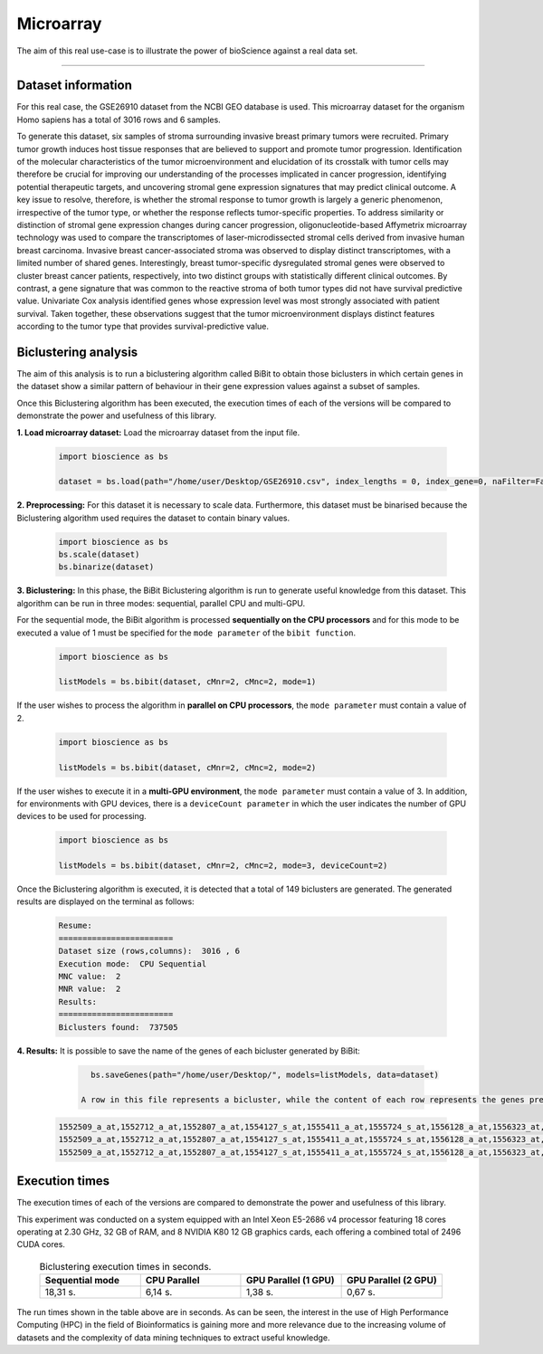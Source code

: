 Microarray
==========================

The aim of this real use-case is to illustrate the power of bioScience against a real data set.

----

Dataset information
^^^^^^^^^^^^^^^^^^^
For this real case, the GSE26910 dataset from the NCBI GEO database is used. This microarray dataset for the organism Homo sapiens has a total of 3016 rows and 6 samples.

To generate this dataset, six samples of stroma surrounding invasive breast primary tumors were recruited. Primary tumor growth induces host tissue responses that are believed to support and promote tumor progression. Identification of the molecular characteristics of the tumor microenvironment and elucidation of its crosstalk with tumor cells may therefore be crucial for improving our understanding of the processes implicated in cancer progression, identifying potential therapeutic targets, and uncovering stromal gene expression signatures that may predict clinical outcome. A key issue to resolve, therefore, is whether the stromal response to tumor growth is largely a generic phenomenon, irrespective of the tumor type, or whether the response reflects tumor-specific properties. To address similarity or distinction of stromal gene expression changes during cancer progression, oligonucleotide-based Affymetrix microarray technology was used to compare the transcriptomes of laser-microdissected stromal cells derived from invasive human breast carcinoma. Invasive breast cancer-associated stroma was observed to display distinct transcriptomes, with a limited number of shared genes. Interestingly, breast tumor-specific dysregulated stromal genes were observed to cluster breast cancer patients, respectively, into two distinct groups with statistically different clinical outcomes. By contrast, a gene signature that was common to the reactive stroma of both tumor types did not have survival predictive value. Univariate Cox analysis identified genes whose expression level was most strongly associated with patient survival. Taken together, these observations suggest that the tumor microenvironment displays distinct features according to the tumor type that provides survival-predictive value.

Biclustering analysis
^^^^^^^^^^^^^^^^^^^^^
The aim of this analysis is to run a biclustering algorithm called BiBit to obtain those biclusters in which certain genes in the dataset show a similar pattern of behaviour in their gene expression values against a subset of samples.

Once this Biclustering algorithm has been executed, the execution times of each of the versions will be compared to demonstrate the power and usefulness of this library.

**1. Load microarray dataset:** Load the microarray dataset from the input file.

    .. code-block:: python

      import bioscience as bs

      dataset = bs.load(path="/home/user/Desktop/GSE26910.csv", index_lengths = 0, index_gene=0, naFilter=False, head = 0, separator=";")

**2. Preprocessing:** For this dataset it is necessary to scale data. Furthermore, this dataset must be binarised because the Biclustering algorithm used requires the dataset to contain binary values.

    .. code-block:: python

      import bioscience as bs
      bs.scale(dataset)
      bs.binarize(dataset)

**3. Biclustering:** In this phase, the BiBit Biclustering algorithm is run to generate useful knowledge from this dataset. This algorithm can be run in three modes: sequential, parallel CPU and multi-GPU.

For the sequential mode, the BiBit algorithm is processed **sequentially on the CPU processors** and for this mode to be executed a value of 1 must be specified for the ``mode parameter`` of the ``bibit function``. 

    .. code-block:: python

      import bioscience as bs

      listModels = bs.bibit(dataset, cMnr=2, cMnc=2, mode=1)

If the user wishes to process the algorithm in **parallel on CPU processors**, the ``mode parameter`` must contain a value of 2.

    .. code-block:: python

      import bioscience as bs

      listModels = bs.bibit(dataset, cMnr=2, cMnc=2, mode=2)

If the user wishes to execute it in a **multi-GPU environment**, the ``mode parameter`` must contain a value of 3. In addition, for environments with GPU devices, there is a ``deviceCount parameter`` in which the user indicates the number of GPU devices to be used for processing.

    .. code-block:: python

      import bioscience as bs

      listModels = bs.bibit(dataset, cMnr=2, cMnc=2, mode=3, deviceCount=2)

Once the Biclustering algorithm is executed, it is detected that a total of 149 biclusters are generated. The generated results are displayed on the terminal as follows:

    .. code-block:: console

      Resume:
      ========================
      Dataset size (rows,columns):  3016 , 6
      Execution mode:  CPU Sequential
      MNC value:  2
      MNR value:  2
      Results:
      ========================
      Biclusters found:  737505

**4. Results:** It is possible to save the name of the genes of each bicluster generated by BiBit:

   .. code-block:: python
      
      bs.saveGenes(path="/home/user/Desktop/", models=listModels, data=dataset)

    A row in this file represents a bicluster, while the content of each row represents the genes present in each bicluster. Some of the biclusters contained in this file are the following:

  .. code-block:: console
      
      1552509_a_at,1552712_a_at,1552807_a_at,1554127_s_at,1555411_a_at,1555724_s_at,1556128_a_at,1556323_at,1556432_at,1556761_at,1557527_at,1557813_at,1557814_a_at,1558444_at,1558459_s_at,1558695_at,1558820_a_at,1559360_at,1559716_at,1559910_at,1560049_at,1560296_at,1562529_s_at,1568377_x_at,1569477_at,1569607_s_at,1569608_x_at,200078_s_at,200622_x_at,200643_at,200672_x_at,200678_x_at,200696_s_at,200838_at,200839_s_at,200878_at,200887_s_at,200897_s_at,200965_s_at,200968_s_at,200974_at,201058_s_at,201095_at,201105_at,201125_s_at,201147_s_at,201160_s_at,201251_at,201286_at,201287_s_at,201311_s_at,201328_at,201329_s_at,201341_at,201422_at,201427_s_at,201432_at,201441_at,201464_x_at,201466_s_at,201489_at,201531_at,201540_at,201605_x_at,201650_at,201656_at,201693_s_at,201722_s_at,201724_s_at,201752_s_at,201792_at,201826_s_at,201850_at,201911_s_at,201923_at,201928_at,201950_x_at,201968_s_at,201969_at,201983_s_at,201984_s_at,202023_at,202041_s_at,202090_s_at,202112_at,202120_x_at,202175_at,202242_at,202289_s_at,202311_s_at,202347_s_at,202379_s_at,202431_s_at,202620_s_at,202671_s_at,202690_s_at,202693_s_at,202697_at,202746_at,202747_s_at,202756_s_at,202794_at,202800_at,202920_at,202934_at,202943_s_at,202969_at,202973_x_at,203002_at,203041_s_at,203043_at,203065_s_at,203114_at,203167_at,203240_at,203243_s_at,203373_at,203407_at,203416_at,203417_at,203439_s_at,203454_s_at,203510_at,203542_s_at,203548_s_at,203570_at,203571_s_at,203661_s_at,203662_s_at,203752_s_at,203812_at,203878_s_at,203887_s_at,203888_at,203896_s_at,203910_at,203936_s_at,203940_s_at,203971_at,203981_s_at,204007_at,204011_at,204015_s_at,204017_at,204115_at,204151_x_at,204174_at,204204_at,204254_s_at,204255_s_at,204271_s_at,204319_s_at,204396_s_at,204438_at,204451_at,204482_at,204484_at,204527_at,204537_s_at,204606_at,204623_at,204677_at,204731_at,204766_s_at,204894_s_at,204923_at,204955_at,205020_s_at,205068_s_at,205070_at,205083_at,205200_at,205251_at,205290_s_at,205382_s_at,205392_s_at,205399_at,205483_s_at,205507_at,205522_at,205528_s_at,205529_s_at,205547_s_at,205593_s_at,205603_s_at,205604_at,205685_at,205686_s_at,205695_at,205794_s_at,205859_at,205882_x_at,205923_at,205941_s_at,206030_at,206049_at,206093_x_at,206109_at,206167_s_at,206171_at,206283_s_at,206284_x_at,206453_s_at,206481_s_at,206487_at,206637_at,206702_at,206737_at,206991_s_at,207002_s_at,207157_s_at,207173_x_at,207277_at,207283_at,207541_s_at,207542_s_at,207547_s_at,207761_s_at,207808_s_at,207857_at,207943_x_at,208002_s_at,208015_at,208070_s_at,208074_s_at,208091_s_at,208178_x_at,208498_s_at,208609_s_at,208636_at,208707_at,208760_at,208835_s_at,208837_at,208891_at,208892_s_at,208893_s_at,208981_at,208982_at,209011_at,209013_x_at,209030_s_at,209047_at,209074_s_at,209094_at,209121_x_at,209160_at,209189_at,209220_at,209288_s_at,209289_at,209290_s_at,209318_x_at,209359_x_at,209360_s_at,209377_s_at,209386_at,209387_s_at,209392_at,209393_s_at,209432_s_at,209481_at,209496_at,209543_s_at,209555_s_at,209568_s_at,209684_at,209687_at,209699_x_at,209763_at,209825_s_at,209836_x_at,209859_at,209883_at,209897_s_at,210026_s_at,210046_s_at,210051_at,210220_at,210461_s_at,210495_x_at,210511_s_at,210762_s_at,210790_s_at,210845_s_at,210886_x_at,210986_s_at,210999_s_at,211047_x_at,211139_s_at,211180_x_at,211719_x_at,211726_s_at,211924_s_at,211926_s_at,211998_at,212013_at,212071_s_at,212074_at,212097_at,212177_at,212240_s_at,212254_s_at,212256_at,212266_s_at,212353_at,212354_at,212412_at,212463_at,212464_s_at,212488_at,212489_at,212538_at,212558_at,212703_at,212730_at,212747_at,212810_s_at,212838_at,212866_at,212935_at,212942_s_at,212950_at,212951_at,213100_at,213102_at,213131_at,213236_at,213247_at,213258_at,213415_at,213451_x_at,213547_at,213645_at,213661_at,213725_x_at,213797_at,213894_at,213909_at,214264_s_at,214295_at,214315_x_at,214492_at,214505_s_at,214511_x_at,214721_x_at,214844_s_at,214850_at,214866_at,215012_at,215034_s_at,215206_at,215321_at,215322_at,215513_at,216331_at,216333_x_at,216442_x_at,216483_s_at,216594_x_at,216903_s_at,216950_s_at,217028_at,217047_s_at,217317_s_at,217617_at,217755_at,217762_s_at,217763_s_at,217764_s_at,217771_at,217871_s_at,217926_at,218062_x_at,218168_s_at,218190_s_at,218205_s_at,218254_s_at,218259_at,218486_at,218515_at,218546_at,218644_at,218656_s_at,218665_at,218668_s_at,218718_at,218736_s_at,218788_s_at,218876_at,218950_at,218966_at,218995_s_at,219064_at,219179_at,219213_at,219219_at,219247_s_at,219257_s_at,219288_at,219371_s_at,219402_s_at,219432_at,219455_at,219477_s_at,219557_s_at,219561_at,219569_s_at,219594_at,219655_at,219665_at,219694_at,219722_s_at,219725_at,219761_at,219806_s_at,219815_at,219821_s_at,219866_at,219874_at,219884_at,219911_s_at,219953_s_at,219957_at,220046_s_at,220150_s_at,220287_at,220698_at,220751_s_at,220864_s_at,220918_at,220945_x_at,220988_s_at,221009_s_at,221530_s_at,221569_at,221581_s_at,221698_s_at,221768_at,221833_at,221834_at,221841_s_at,221900_at,221928_at,222072_at,222162_s_at,222231_s_at,222303_at,222310_at,222311_s_at,222368_at,222386_s_at,222411_s_at,222449_at,222628_s_at,222747_s_at,222899_at,222911_s_at,222912_at,222983_s_at,223008_s_at,223037_at,223075_s_at,223095_at,223121_s_at,223168_at,223194_s_at,223207_x_at,223349_s_at,223378_at,223396_at,223449_at,223468_s_at,223492_s_at,223571_at,223604_at,224162_s_at,224184_s_at,224377_s_at,224435_at,224448_s_at,224566_at,224574_at,224587_at,224596_at,224608_s_at,224625_x_at,224637_at,224724_at,224794_s_at,224917_at,224970_at,224975_at,224976_at,224999_at,225102_at,225188_at,225212_at,225275_at,225304_s_at,225355_at,225369_at,225465_at,225474_at,225480_at,225503_at,225507_at,225516_at,225546_at,225575_at,225593_at,225627_s_at,225649_s_at,225656_at,225671_at,225720_at,225723_at,225797_at,225870_s_at,225915_at,225987_at,225990_at,226022_at,226027_at,226028_at,226038_at,226101_at,226103_at,226115_at,226136_at,226164_x_at,226210_s_at,226237_at,226244_at,226259_at,226303_at,226322_at,226372_at,226414_s_at,226451_at,226571_s_at,226625_at,226646_at,226673_at,226702_at,226806_s_at,226814_at,226822_at,226865_at,226872_at,226873_at,226899_at,226901_at,226902_at,226985_at,227058_at,227059_at,227093_at,227108_at,227140_at,227168_at,227297_at,227320_at,227410_at,227481_at,227520_at,227530_at,227609_at,227646_at,227654_at,227779_at,227780_s_at,227856_at,227874_at,227923_at,227948_at,228000_at,228063_s_at,228159_at,228173_at,228228_at,228234_at,228245_s_at,228264_at,228268_at,228287_at,228303_at,228339_at,228370_at,228372_at,228490_at,228618_at,228703_at,228754_at,228827_at,228890_at,228931_at,229055_at,229092_at,229296_at,229310_at,229344_x_at,229452_at,229487_at,229497_at,229661_at,229765_at,229796_at,229809_at,229860_x_at,229910_at,230132_at,230142_s_at,230158_at,230167_at,230212_at,230252_at,230275_at,230392_at,230440_at,230670_at,230707_at,230710_at,230711_at,230800_at,230959_at,231202_at,231371_at,231379_at,231382_at,231403_at,231807_at,231947_at,231991_at,232098_at,232120_at,232138_at,232154_at,232174_at,232204_at,232284_at,232304_at,232312_at,232436_at,232449_at,232469_x_at,232500_at,232510_s_at,232555_at,232570_s_at,232582_at,232628_at,232716_at,232874_at,232878_at,233044_at,233057_at,233130_at,233674_at,233868_x_at,234049_at,234103_at,234118_at,234609_at,234973_at,235306_at,235371_at,235458_at,235575_at,235629_at,235733_at,235751_s_at,235849_at,235956_at,236270_at,236297_at,236307_at,236545_at,236610_at,236699_at,236703_at,236752_at,236923_x_at,236949_at,237157_at,237249_at,237252_at,237849_at,238062_at,238066_at,238172_at,238736_at,238883_at,238905_at,238909_at,239297_at,239313_at,239331_at,239476_at,239519_at,239544_at,239725_at,239771_at,239901_at,239907_at,239923_at,240105_at,240156_at,240165_at,240173_at,240568_at,240758_at,240890_at,240991_at,241233_x_at,241457_at,241722_x_at,241864_x_at,241905_at,242040_at,242074_at,242133_s_at,242290_at,242320_at,242362_at,242452_at,242494_at,242671_at,242849_at,242904_x_at,242931_at,243006_at,243206_at,243276_at,243768_at,243933_at,244310_at,244347_at,244674_at,244677_at,244699_at,244876_at,266_s_at,32625_at,35147_at,35820_at,40687_at,41644_at,41856_at,43427_at,49452_at,52651_at,53991_at,AFFX-HUMISGF3A/M97935_3_at
      1552509_a_at,1552712_a_at,1552807_a_at,1554127_s_at,1555411_a_at,1555724_s_at,1556128_a_at,1556323_at,1556432_at,1556761_at,1557527_at,1557813_at,1557814_a_at,1558444_at,1558459_s_at,1558695_at,1558820_a_at,1559360_at,1559716_at,1559910_at,1560049_at,1560296_at,1562529_s_at,1568377_x_at,1569477_at,1569607_s_at,1569608_x_at,200078_s_at,200622_x_at,200643_at,200672_x_at,200678_x_at,200696_s_at,200838_at,200839_s_at,200878_at,200887_s_at,200897_s_at,200965_s_at,200968_s_at,200974_at,201058_s_at,201095_at,201105_at,201125_s_at,201147_s_at,201160_s_at,201251_at,201286_at,201287_s_at,201311_s_at,201328_at,201329_s_at,201341_at,201422_at,201427_s_at,201432_at,201441_at,201464_x_at,201466_s_at,201489_at,201531_at,201540_at,201605_x_at,201650_at,201656_at,201693_s_at,201722_s_at,201724_s_at,201752_s_at,201792_at,201826_s_at,201850_at,201911_s_at,201923_at,201928_at,201950_x_at,201968_s_at,201969_at,201983_s_at,201984_s_at,202023_at,202041_s_at,202090_s_at,202112_at,202120_x_at,202175_at,202242_at,202289_s_at,202311_s_at,202347_s_at,202379_s_at,202431_s_at,202620_s_at,202671_s_at,202690_s_at,202693_s_at,202697_at,202746_at,202747_s_at,202756_s_at,202794_at,202800_at,202920_at,202934_at,202943_s_at,202969_at,202973_x_at,203002_at,203041_s_at,203043_at,203065_s_at,203114_at,203167_at,203240_at,203243_s_at,203373_at,203407_at,203416_at,203417_at,203439_s_at,203454_s_at,203510_at,203542_s_at,203548_s_at,203570_at,203571_s_at,203661_s_at,203662_s_at,203752_s_at,203812_at,203878_s_at,203887_s_at,203888_at,203896_s_at,203910_at,203936_s_at,203940_s_at,203971_at,203981_s_at,204007_at,204011_at,204015_s_at,204017_at,204115_at,204151_x_at,204174_at,204204_at,204254_s_at,204255_s_at,204271_s_at,204319_s_at,204396_s_at,204438_at,204451_at,204482_at,204484_at,204527_at,204537_s_at,204606_at,204623_at,204677_at,204731_at,204766_s_at,204894_s_at,204923_at,204955_at,205020_s_at,205068_s_at,205070_at,205083_at,205200_at,205251_at,205290_s_at,205382_s_at,205392_s_at,205399_at,205483_s_at,205507_at,205522_at,205528_s_at,205529_s_at,205547_s_at,205593_s_at,205603_s_at,205604_at,205685_at,205686_s_at,205695_at,205794_s_at,205859_at,205882_x_at,205923_at,205941_s_at,206049_at,206093_x_at,206109_at,206167_s_at,206171_at,206283_s_at,206284_x_at,206348_s_at,206453_s_at,206481_s_at,206487_at,206637_at,206702_at,206737_at,206991_s_at,207002_s_at,207157_s_at,207173_x_at,207277_at,207283_at,207357_s_at,207541_s_at,207547_s_at,207761_s_at,207808_s_at,207857_at,207943_x_at,208002_s_at,208015_at,208070_s_at,208074_s_at,208091_s_at,208498_s_at,208609_s_at,208636_at,208707_at,208760_at,208835_s_at,208837_at,208891_at,208892_s_at,208893_s_at,208982_at,209011_at,209013_x_at,209030_s_at,209047_at,209074_s_at,209094_at,209121_x_at,209160_at,209189_at,209220_at,209288_s_at,209289_at,209290_s_at,209318_x_at,209359_x_at,209360_s_at,209377_s_at,209386_at,209392_at,209393_s_at,209432_s_at,209481_at,209496_at,209543_s_at,209555_s_at,209568_s_at,209684_at,209687_at,209699_x_at,209763_at,209825_s_at,209836_x_at,209859_at,209897_s_at,209917_s_at,210026_s_at,210046_s_at,210051_at,210220_at,210461_s_at,210495_x_at,210511_s_at,210762_s_at,210790_s_at,210845_s_at,210886_x_at,210986_s_at,210999_s_at,211047_x_at,211180_x_at,211719_x_at,211726_s_at,211924_s_at,211926_s_at,211998_at,212013_at,212071_s_at,212074_at,212097_at,212177_at,212240_s_at,212254_s_at,212256_at,212266_s_at,212353_at,212354_at,212412_at,212463_at,212464_s_at,212488_at,212489_at,212538_at,212558_at,212703_at,212730_at,212747_at,212810_s_at,212838_at,212866_at,212935_at,212942_s_at,212950_at,212951_at,213100_at,213102_at,213131_at,213236_at,213247_at,213258_at,213415_at,213451_x_at,213547_at,213645_at,213661_at,213725_x_at,213797_at,213909_at,214264_s_at,214295_at,214315_x_at,214492_at,214505_s_at,214511_x_at,214844_s_at,214850_at,214866_at,215012_at,215034_s_at,215206_at,215321_at,215322_at,215513_at,216331_at,216333_x_at,216442_x_at,216483_s_at,216594_x_at,216903_s_at,216950_s_at,217028_at,217047_s_at,217317_s_at,217617_at,217755_at,217762_s_at,217763_s_at,217764_s_at,217771_at,217871_s_at,217926_at,218062_x_at,218168_s_at,218190_s_at,218205_s_at,218254_s_at,218259_at,218486_at,218515_at,218546_at,218644_at,218656_s_at,218665_at,218668_s_at,218718_at,218736_s_at,218788_s_at,218876_at,218950_at,218966_at,218995_s_at,219064_at,219179_at,219213_at,219219_at,219247_s_at,219257_s_at,219288_at,219371_s_at,219402_s_at,219432_at,219455_at,219477_s_at,219557_s_at,219561_at,219569_s_at,219594_at,219655_at,219665_at,219694_at,219722_s_at,219725_at,219806_s_at,219815_at,219821_s_at,219866_at,219874_at,219884_at,219911_s_at,219953_s_at,219957_at,220046_s_at,220150_s_at,220287_at,220698_at,220751_s_at,220864_s_at,220918_at,220945_x_at,220988_s_at,221009_s_at,221530_s_at,221569_at,221581_s_at,221698_s_at,221768_at,221833_at,221834_at,221841_s_at,221900_at,221928_at,222072_at,222162_s_at,222218_s_at,222231_s_at,222303_at,222311_s_at,222368_at,222386_s_at,222411_s_at,222449_at,222628_s_at,222747_s_at,222899_at,222911_s_at,222912_at,222983_s_at,223008_s_at,223037_at,223075_s_at,223095_at,223121_s_at,223168_at,223194_s_at,223207_x_at,223328_at,223349_s_at,223378_at,223396_at,223449_at,223468_s_at,223492_s_at,223571_at,223604_at,224162_s_at,224184_s_at,224377_s_at,224435_at,224448_s_at,224566_at,224574_at,224587_at,224596_at,224608_s_at,224625_x_at,224637_at,224724_at,224794_s_at,224917_at,224970_at,224975_at,224976_at,224999_at,225102_at,225188_at,225212_at,225275_at,225301_s_at,225304_s_at,225355_at,225369_at,225465_at,225474_at,225480_at,225503_at,225507_at,225516_at,225546_at,225575_at,225593_at,225627_s_at,225649_s_at,225656_at,225671_at,225720_at,225723_at,225797_at,225870_s_at,225915_at,225987_at,225990_at,226022_at,226027_at,226028_at,226038_at,226101_at,226103_at,226115_at,226136_at,226164_x_at,226210_s_at,226237_at,226244_at,226259_at,226303_at,226322_at,226372_at,226414_s_at,226451_at,226571_s_at,226625_at,226646_at,226673_at,226702_at,226806_s_at,226814_at,226822_at,226865_at,226873_at,226899_at,226901_at,226902_at,226985_at,227058_at,227059_at,227093_at,227108_at,227140_at,227168_at,227297_at,227320_at,227410_at,227481_at,227520_at,227530_at,227609_at,227646_at,227654_at,227779_at,227856_at,227874_at,227923_at,227948_at,228000_at,228063_s_at,228159_at,228173_at,228228_at,228234_at,228245_s_at,228264_at,228268_at,228287_at,228303_at,228339_at,228370_at,228372_at,228490_at,228618_at,228703_at,228754_at,228827_at,228890_at,228931_at,229055_at,229092_at,229296_at,229310_at,229344_x_at,229452_at,229487_at,229497_at,229661_at,229795_at,229796_at,229809_at,229860_x_at,229910_at,230132_at,230142_s_at,230158_at,230167_at,230212_at,230252_at,230275_at,230392_at,230440_at,230670_at,230707_at,230710_at,230711_at,230800_at,230959_at,231202_at,231371_at,231379_at,231382_at,231403_at,231807_at,231947_at,231991_at,232098_at,232120_at,232138_at,232154_at,232174_at,232204_at,232284_at,232304_at,232312_at,232436_at,232449_at,232469_x_at,232500_at,232510_s_at,232555_at,232570_s_at,232582_at,232628_at,232716_at,232878_at,233044_at,233057_at,233130_at,233674_at,233868_x_at,234103_at,234118_at,234609_at,234973_at,235306_at,235371_at,235458_at,235575_at,235629_at,235733_at,235751_s_at,235849_at,235956_at,236044_at,236270_at,236297_at,236307_at,236545_at,236610_at,236699_at,236703_at,236752_at,236923_x_at,236949_at,237157_at,237249_at,237252_at,237849_at,238062_at,238066_at,238172_at,238736_at,238883_at,238905_at,238909_at,239286_at,239297_at,239313_at,239331_at,239476_at,239519_at,239544_at,239725_at,239771_at,239901_at,239907_at,239923_at,240105_at,240156_at,240165_at,240173_at,240568_at,240890_at,240991_at,241233_x_at,241457_at,241722_x_at,241864_x_at,242040_at,242074_at,242133_s_at,242290_at,242320_at,242362_at,242452_at,242494_at,242671_at,242849_at,242904_x_at,243006_at,243206_at,243276_at,243768_at,243933_at,244310_at,244347_at,244674_at,244677_at,244699_at,244876_at,266_s_at,32625_at,35147_at,35820_at,40687_at,41644_at,41856_at,43427_at,49452_at,52651_at,53991_at,AFFX-HUMISGF3A/M97935_3_at
      1552509_a_at,1552712_a_at,1552807_a_at,1554127_s_at,1555411_a_at,1555724_s_at,1556128_a_at,1556323_at,1556432_at,1556761_at,1557813_at,1557814_a_at,1558444_at,1558459_s_at,1558695_at,1558820_a_at,1559360_at,1559696_at,1559716_at,1559910_at,1560049_at,1560296_at,1562529_s_at,1568377_x_at,1569477_at,1569607_s_at,1569608_x_at,200078_s_at,200622_x_at,200643_at,200672_x_at,200678_x_at,200696_s_at,200838_at,200839_s_at,200878_at,200887_s_at,200897_s_at,200965_s_at,200968_s_at,200974_at,201058_s_at,201095_at,201105_at,201125_s_at,201147_s_at,201160_s_at,201251_at,201286_at,201287_s_at,201311_s_at,201328_at,201329_s_at,201341_at,201422_at,201427_s_at,201432_at,201441_at,201464_x_at,201466_s_at,201489_at,201531_at,201540_at,201605_x_at,201650_at,201656_at,201693_s_at,201722_s_at,201724_s_at,201752_s_at,201792_at,201826_s_at,201850_at,201911_s_at,201923_at,201928_at,201950_x_at,201968_s_at,201969_at,201983_s_at,201984_s_at,202023_at,202041_s_at,202090_s_at,202112_at,202120_x_at,202175_at,202242_at,202289_s_at,202311_s_at,202347_s_at,202379_s_at,202431_s_at,202620_s_at,202671_s_at,202690_s_at,202693_s_at,202697_at,202746_at,202747_s_at,202756_s_at,202794_at,202800_at,202920_at,202934_at,202943_s_at,202969_at,202973_x_at,203002_at,203041_s_at,203043_at,203065_s_at,203072_at,203114_at,203167_at,203240_at,203243_s_at,203373_at,203407_at,203416_at,203417_at,203439_s_at,203454_s_at,203510_at,203542_s_at,203548_s_at,203570_at,203571_s_at,203661_s_at,203662_s_at,203752_s_at,203812_at,203878_s_at,203887_s_at,203888_at,203896_s_at,203910_at,203936_s_at,203940_s_at,203971_at,203981_s_at,204007_at,204011_at,204015_s_at,204017_at,204115_at,204151_x_at,204174_at,204204_at,204254_s_at,204255_s_at,204271_s_at,204305_at,204319_s_at,204396_s_at,204438_at,204451_at,204482_at,204484_at,204527_at,204537_s_at,204606_at,204623_at,204677_at,204731_at,204766_s_at,204894_s_at,204923_at,204955_at,205020_s_at,205068_s_at,205070_at,205083_at,205200_at,205251_at,205290_s_at,205382_s_at,205392_s_at,205399_at,205483_s_at,205507_at,205522_at,205528_s_at,205529_s_at,205547_s_at,205593_s_at,205603_s_at,205604_at,205685_at,205686_s_at,205687_at,205695_at,205794_s_at,205859_at,205882_x_at,205923_at,205941_s_at,206049_at,206093_x_at,206109_at,206167_s_at,206171_at,206283_s_at,206284_x_at,206453_s_at,206481_s_at,206487_at,206637_at,206702_at,206737_at,206991_s_at,207002_s_at,207157_s_at,207173_x_at,207277_at,207283_at,207541_s_at,207547_s_at,207761_s_at,207808_s_at,207857_at,207943_x_at,208002_s_at,208015_at,208070_s_at,208074_s_at,208091_s_at,208498_s_at,208609_s_at,208636_at,208707_at,208760_at,208835_s_at,208837_at,208891_at,208892_s_at,208893_s_at,208982_at,209011_at,209013_x_at,209030_s_at,209047_at,209074_s_at,209094_at,209121_x_at,209160_at,209189_at,209220_at,209288_s_at,209289_at,209290_s_at,209318_x_at,209359_x_at,209360_s_at,209377_s_at,209386_at,209392_at,209393_s_at,209432_s_at,209481_at,209496_at,209543_s_at,209555_s_at,209568_s_at,209684_at,209687_at,209699_x_at,209763_at,209825_s_at,209836_x_at,209859_at,209897_s_at,210026_s_at,210046_s_at,210051_at,210220_at,210461_s_at,210495_x_at,210511_s_at,210762_s_at,210790_s_at,210845_s_at,210886_x_at,210986_s_at,210999_s_at,211047_x_at,211180_x_at,211719_x_at,211726_s_at,211924_s_at,211926_s_at,211998_at,212013_at,212071_s_at,212074_at,212097_at,212177_at,212240_s_at,212254_s_at,212256_at,212266_s_at,212344_at,212353_at,212354_at,212412_at,212463_at,212464_s_at,212488_at,212489_at,212538_at,212558_at,212703_at,212730_at,212747_at,212810_s_at,212838_at,212866_at,212935_at,212942_s_at,212950_at,212951_at,213100_at,213102_at,213131_at,213236_at,213247_at,213258_at,213415_at,213451_x_at,213547_at,213645_at,213661_at,213725_x_at,213797_at,213900_at,213909_at,214073_at,214295_at,214315_x_at,214492_at,214505_s_at,214511_x_at,214765_s_at,214844_s_at,214850_at,214866_at,215012_at,215034_s_at,215206_at,215321_at,215322_at,215513_at,216331_at,216333_x_at,216442_x_at,216483_s_at,216594_x_at,216903_s_at,216950_s_at,217028_at,217047_s_at,217317_s_at,217617_at,217755_at,217762_s_at,217763_s_at,217764_s_at,217771_at,217871_s_at,217926_at,218062_x_at,218168_s_at,218190_s_at,218205_s_at,218254_s_at,218259_at,218486_at,218515_at,218546_at,218644_at,218656_s_at,218665_at,218668_s_at,218718_at,218736_s_at,218788_s_at,218876_at,218950_at,218966_at,218995_s_at,219064_at,219179_at,219213_at,219219_at,219247_s_at,219257_s_at,219288_at,219371_s_at,219402_s_at,219432_at,219455_at,219477_s_at,219557_s_at,219561_at,219569_s_at,219594_at,219655_at,219665_at,219694_at,219722_s_at,219725_at,219806_s_at,219815_at,219821_s_at,219866_at,219874_at,219884_at,219911_s_at,219953_s_at,219957_at,220046_s_at,220150_s_at,220287_at,220698_at,220751_s_at,220864_s_at,220918_at,220945_x_at,220988_s_at,221009_s_at,221530_s_at,221569_at,221581_s_at,221698_s_at,221768_at,221833_at,221834_at,221841_s_at,221900_at,221928_at,222072_at,222162_s_at,222231_s_at,222303_at,222311_s_at,222368_at,222378_at,222386_s_at,222411_s_at,222449_at,222628_s_at,222747_s_at,222899_at,222911_s_at,222912_at,222983_s_at,223008_s_at,223037_at,223075_s_at,223095_at,223121_s_at,223168_at,223194_s_at,223207_x_at,223349_s_at,223378_at,223396_at,223449_at,223468_s_at,223492_s_at,223571_at,223604_at,224162_s_at,224184_s_at,224377_s_at,224435_at,224448_s_at,224566_at,224574_at,224587_at,224596_at,224608_s_at,224625_x_at,224637_at,224724_at,224794_s_at,224917_at,224970_at,224975_at,224976_at,224999_at,225102_at,225188_at,225212_at,225275_at,225304_s_at,225355_at,225369_at,225465_at,225474_at,225480_at,225503_at,225507_at,225516_at,225546_at,225575_at,225593_at,225627_s_at,225649_s_at,225656_at,225671_at,225720_at,225723_at,225797_at,225870_s_at,225915_at,225987_at,225990_at,226022_at,226027_at,226028_at,226038_at,226101_at,226103_at,226115_at,226136_at,226164_x_at,226210_s_at,226237_at,226244_at,226259_at,226303_at,226322_at,226372_at,226414_s_at,226451_at,226459_at,226571_s_at,226625_at,226646_at,226673_at,226702_at,226806_s_at,226814_at,226822_at,226865_at,226873_at,226899_at,226901_at,226902_at,226985_at,227058_at,227059_at,227093_at,227108_at,227140_at,227168_at,227297_at,227320_at,227410_at,227481_at,227520_at,227530_at,227609_at,227646_at,227654_at,227762_at,227779_at,227856_at,227874_at,227923_at,227948_at,228000_at,228063_s_at,228159_at,228173_at,228228_at,228234_at,228245_s_at,228264_at,228268_at,228287_at,228303_at,228339_at,228370_at,228372_at,228490_at,228618_at,228703_at,228754_at,228827_at,228854_at,228890_at,229055_at,229092_at,229296_at,229310_at,229344_x_at,229452_at,229487_at,229497_at,229661_at,229796_at,229809_at,229860_x_at,229910_at,229968_at,230132_at,230142_s_at,230158_at,230167_at,230212_at,230252_at,230275_at,230392_at,230440_at,230660_at,230670_at,230707_at,230710_at,230711_at,230800_at,230959_at,231202_at,231371_at,231379_at,231382_at,231403_at,231807_at,231947_at,231991_at,232098_at,232120_at,232138_at,232154_at,232166_at,232174_at,232204_at,232284_at,232304_at,232312_at,232436_at,232449_at,232469_x_at,232476_at,232500_at,232510_s_at,232541_at,232555_at,232570_s_at,232582_at,232584_at,232628_at,232716_at,232878_at,233004_x_at,233044_at,233057_at,233130_at,233214_at,233674_at,233868_x_at,234044_at,234086_at,234103_at,234118_at,234609_at,234973_at,235077_at,235122_at,235306_at,235371_at,235458_at,235575_at,235629_at,235733_at,235751_s_at,235849_at,235956_at,236270_at,236297_at,236307_at,236545_at,236610_at,236699_at,236703_at,236752_at,236923_x_at,236949_at,237157_at,237249_at,237252_at,237849_at,238062_at,238066_at,238172_at,238317_x_at,238736_at,238883_at,238905_at,238909_at,238964_at,239297_at,239313_at,239331_at,239476_at,239519_at,239544_at,239725_at,239771_at,239826_at,239901_at,239907_at,239923_at,240105_at,240156_at,240165_at,240173_at,240568_at,240890_at,240991_at,241233_x_at,241457_at,241722_x_at,241864_x_at,242040_at,242074_at,242133_s_at,242188_at,242290_at,242320_at,242362_at,242452_at,242494_at,242625_at,242671_at,242763_at,242849_at,242904_x_at,242957_at,243006_at,243206_at,243276_at,243416_at,243768_at,243933_at,244310_at,244347_at,244548_at,244674_at,244677_at,244699_at,244876_at,266_s_at,32625_at,35147_at,35820_at,40687_at,41644_at,41856_at,43427_at,49452_at,52651_at,53991_at,AFFX-HUMISGF3A/M97935_3_at

Execution times
^^^^^^^^^^^^^^^
The execution times of each of the versions are compared to demonstrate the power and usefulness of this library.

This experiment was conducted on a system equipped with an Intel Xeon E5-2686 v4 processor featuring 18 cores operating at 2.30 GHz, 32 GB of RAM, and 8 NVIDIA K80 12 GB graphics cards, each offering a combined total of 2496 CUDA cores.

  ..  csv-table:: Biclustering execution times in seconds.
    :header: "Sequential mode", "CPU Parallel", "GPU Parallel (1 GPU)", "GPU Parallel (2 GPU)"
    :widths: 25, 25, 25, 25

    "18,31 s.","6,14 s.","1,38 s.","0,67 s."

The run times shown in the table above are in seconds. As can be seen, the interest in the use of High Performance Computing (HPC) in the field of Bioinformatics is gaining more and more relevance due to the increasing volume of datasets and the complexity of data mining techniques to extract useful knowledge.
